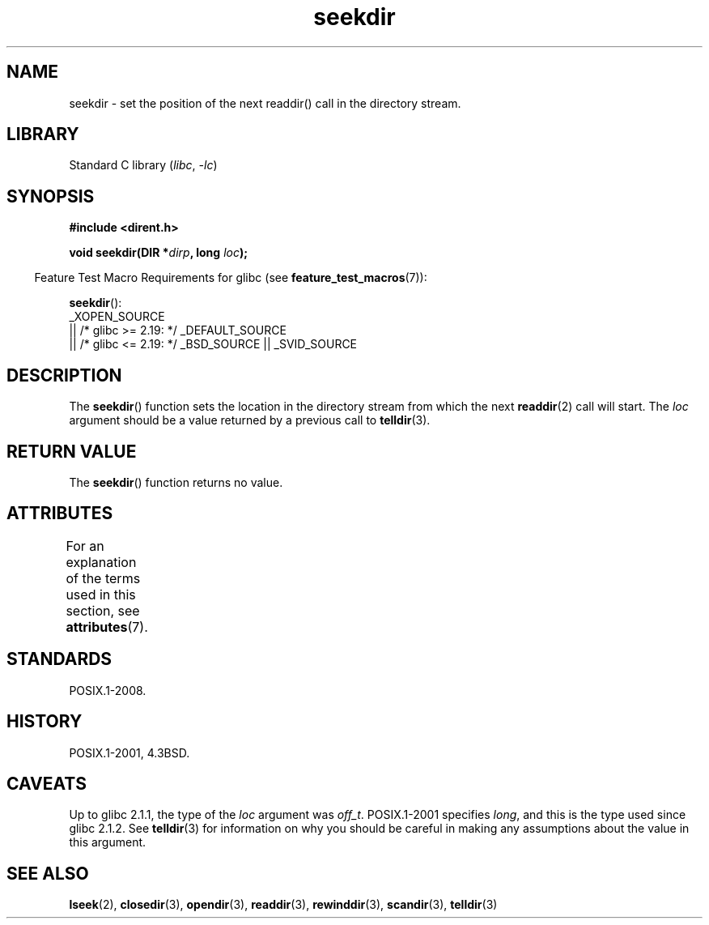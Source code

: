 '\" t
.\" Copyright 1993 David Metcalfe (david@prism.demon.co.uk)
.\"
.\" SPDX-License-Identifier: Linux-man-pages-copyleft
.\"
.\" References consulted:
.\"     Linux libc source code
.\"     Lewine's _POSIX Programmer's Guide_ (O'Reilly & Associates, 1991)
.\"     386BSD man pages
.\" Modified Sat Jul 24 18:25:21 1993 by Rik Faith (faith@cs.unc.edu)
.\"
.TH seekdir 3 2024-05-02 "Linux man-pages (unreleased)"
.SH NAME
seekdir \- set the position of the next readdir() call in the directory
stream.
.SH LIBRARY
Standard C library
.RI ( libc ", " \-lc )
.SH SYNOPSIS
.nf
.B #include <dirent.h>
.P
.BI "void seekdir(DIR *" dirp ", long " loc );
.fi
.P
.RS -4
Feature Test Macro Requirements for glibc (see
.BR feature_test_macros (7)):
.RE
.P
.BR seekdir ():
.nf
    _XOPEN_SOURCE
        || /* glibc >= 2.19: */ _DEFAULT_SOURCE
        || /* glibc <= 2.19: */ _BSD_SOURCE || _SVID_SOURCE
.fi
.SH DESCRIPTION
The
.BR seekdir ()
function sets the location in the directory stream
from which the next
.BR readdir (2)
call will start.
The
.I loc
argument should be a value returned by a previous call to
.BR telldir (3).
.SH RETURN VALUE
The
.BR seekdir ()
function returns no value.
.SH ATTRIBUTES
For an explanation of the terms used in this section, see
.BR attributes (7).
.TS
allbox;
lbx lb lb
l l l.
Interface	Attribute	Value
T{
.na
.nh
.BR seekdir ()
T}	Thread safety	MT-Safe
.TE
.SH STANDARDS
POSIX.1-2008.
.SH HISTORY
POSIX.1-2001, 4.3BSD.
.SH CAVEATS
Up to glibc 2.1.1, the type of the
.I loc
argument was
.IR off_t .
POSIX.1-2001 specifies
.IR long ,
and this is the type used since glibc 2.1.2.
See
.BR telldir (3)
for information on why you should be careful in making any
assumptions about the value in this argument.
.SH SEE ALSO
.BR lseek (2),
.BR closedir (3),
.BR opendir (3),
.BR readdir (3),
.BR rewinddir (3),
.BR scandir (3),
.BR telldir (3)
